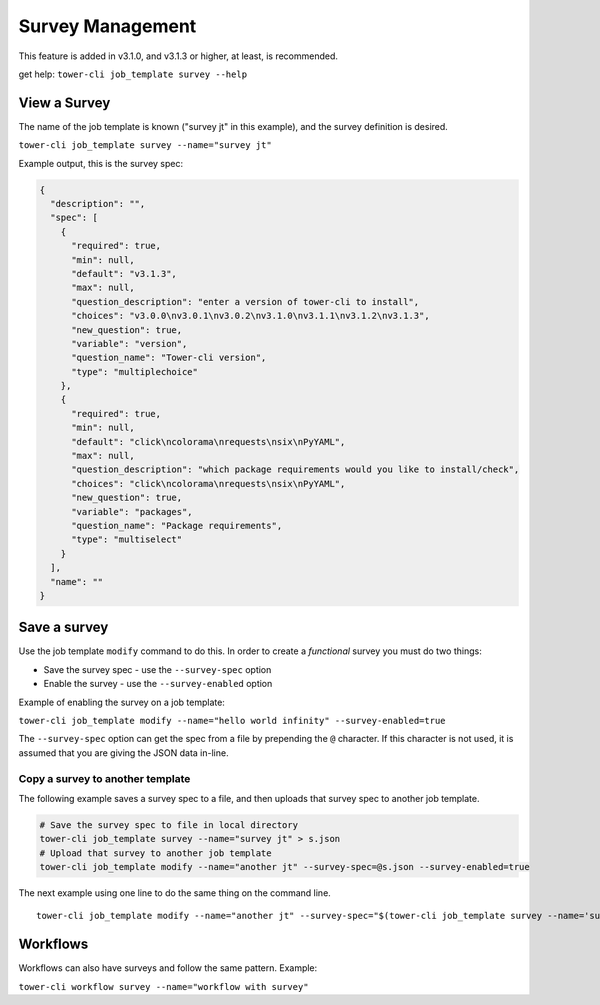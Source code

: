 .. _cli_ref:

Survey Management
=================

This feature is added in v3.1.0, and v3.1.3 or higher, at least, is
recommended.

get help: ``tower-cli job_template survey --help``

View a Survey
-------------

The name of the job template is known ("survey jt" in this example), and
the survey definition is desired.

``tower-cli job_template survey --name="survey jt"``

Example output, this is the survey spec:

.. code:: json

    {
      "description": "", 
      "spec": [
        {
          "required": true, 
          "min": null, 
          "default": "v3.1.3", 
          "max": null, 
          "question_description": "enter a version of tower-cli to install", 
          "choices": "v3.0.0\nv3.0.1\nv3.0.2\nv3.1.0\nv3.1.1\nv3.1.2\nv3.1.3", 
          "new_question": true, 
          "variable": "version", 
          "question_name": "Tower-cli version", 
          "type": "multiplechoice"
        }, 
        {
          "required": true, 
          "min": null, 
          "default": "click\ncolorama\nrequests\nsix\nPyYAML", 
          "max": null, 
          "question_description": "which package requirements would you like to install/check", 
          "choices": "click\ncolorama\nrequests\nsix\nPyYAML", 
          "new_question": true, 
          "variable": "packages", 
          "question_name": "Package requirements", 
          "type": "multiselect"
        }
      ], 
      "name": ""
    }

Save a survey
-------------

Use the job template ``modify`` command to do this. In order to create a
*functional* survey you must do two things:

-  Save the survey spec - use the ``--survey-spec`` option
-  Enable the survey - use the ``--survey-enabled`` option

Example of enabling the survey on a job template:

``tower-cli job_template modify --name="hello world infinity" --survey-enabled=true``

The ``--survey-spec`` option can get the spec from a file by prepending
the ``@`` character. If this character is not used, it is assumed that
you are giving the JSON data in-line.

Copy a survey to another template
~~~~~~~~~~~~~~~~~~~~~~~~~~~~~~~~~

The following example saves a survey spec to a file, and then uploads
that survey spec to another job template.

.. code:: bash

    # Save the survey spec to file in local directory
    tower-cli job_template survey --name="survey jt" > s.json
    # Upload that survey to another job template
    tower-cli job_template modify --name="another jt" --survey-spec=@s.json --survey-enabled=true

The next example using one line to do the same thing on the command
line.

::

    tower-cli job_template modify --name="another jt" --survey-spec="$(tower-cli job_template survey --name='survey jt')" --survey-enabled=true

Workflows
---------

Workflows can also have surveys and follow the same pattern. Example:

``tower-cli workflow survey --name="workflow with survey"``
